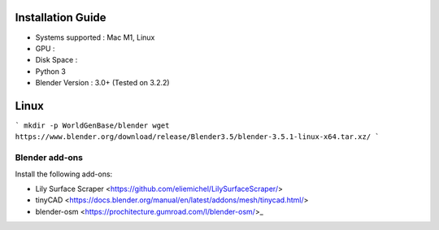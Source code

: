 Installation Guide
==========

* Systems supported : Mac M1, Linux
* GPU :
* Disk Space :
* Python 3
* Blender Version : 3.0+ (Tested on 3.2.2)


Linux
=====
```
mkdir -p WorldGenBase/blender
wget https://www.blender.org/download/release/Blender3.5/blender-3.5.1-linux-x64.tar.xz/
```



Blender add-ons
--------------------

Install the following add-ons:

* Lily Surface Scraper <https://github.com/eliemichel/LilySurfaceScraper/> 
* tinyCAD <https://docs.blender.org/manual/en/latest/addons/mesh/tinycad.html/> 
* blender-osm <https://prochitecture.gumroad.com/l/blender-osm/>_ 

